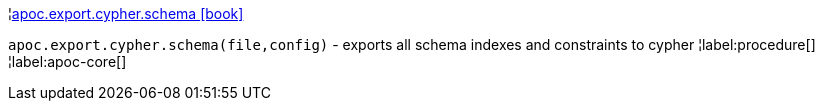 ¦xref::overview/apoc.export/apoc.export.cypher.schema.adoc[apoc.export.cypher.schema icon:book[]] +

`apoc.export.cypher.schema(file,config)` - exports all schema indexes and constraints to cypher
¦label:procedure[]
¦label:apoc-core[]
